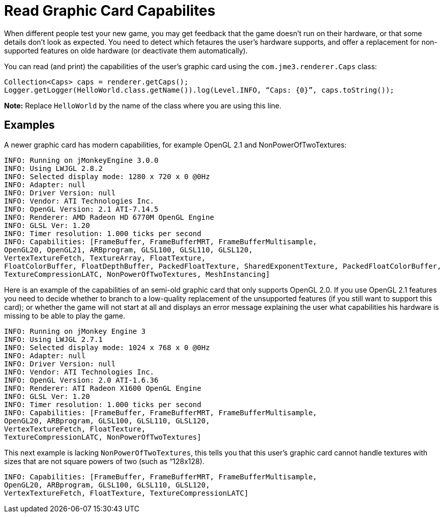 

= Read Graphic Card Capabilites

When different people test your new game, you may get feedback that the game doesn't run on their hardware, or that some details don't look as expected. You need to detect which fetaures the user's hardware supports, and offer a replacement for non-supported features on olde hardware (or deactivate them automatically).


You can read (and print) the capabilities of the user's graphic card using the `com.jme3.renderer.Caps` class:


[source,java]

----

Collection<Caps> caps = renderer.getCaps();
Logger.getLogger(HelloWorld.class.getName()).log(Level.INFO, “Caps: {0}”, caps.toString());
----

*Note:* Replace `HelloWorld` by the name of the class where you are using this line.



== Examples

A newer graphic card has modern capabilities, for example OpenGL 2.1 and NonPowerOfTwoTextures: 


[source]

----

INFO: Running on jMonkeyEngine 3.0.0 
INFO: Using LWJGL 2.8.2
INFO: Selected display mode: 1280 x 720 x 0 @0Hz
INFO: Adapter: null
INFO: Driver Version: null
INFO: Vendor: ATI Technologies Inc.
INFO: OpenGL Version: 2.1 ATI-7.14.5
INFO: Renderer: AMD Radeon HD 6770M OpenGL Engine
INFO: GLSL Ver: 1.20
INFO: Timer resolution: 1.000 ticks per second
INFO: Capabilities: [FrameBuffer, FrameBufferMRT, FrameBufferMultisample, 
OpenGL20, OpenGL21, ARBprogram, GLSL100, GLSL110, GLSL120, 
VertexTextureFetch, TextureArray, FloatTexture, 
FloatColorBuffer, FloatDepthBuffer, PackedFloatTexture, SharedExponentTexture, PackedFloatColorBuffer, 
TextureCompressionLATC, NonPowerOfTwoTextures, MeshInstancing]

----

Here is an example of the capabilities of an semi-old graphic card that only supports OpenGL 2.0. If you use OpenGL 2.1 features you need to decide whether to branch to a low-quality replacement of the unsupported features (if you still want to support this card); or whether the game will not start at all and displays an error message explaining the user what capabilities his hardware is missing to be able to play the game.


[source]

----
INFO: Running on jMonkey Engine 3 
INFO: Using LWJGL 2.7.1
INFO: Selected display mode: 1024 x 768 x 0 @0Hz
INFO: Adapter: null
INFO: Driver Version: null
INFO: Vendor: ATI Technologies Inc.
INFO: OpenGL Version: 2.0 ATI-1.6.36
INFO: Renderer: ATI Radeon X1600 OpenGL Engine
INFO: GLSL Ver: 1.20
INFO: Timer resolution: 1.000 ticks per second
INFO: Capabilities: [FrameBuffer, FrameBufferMRT, FrameBufferMultisample,
OpenGL20, ARBprogram, GLSL100, GLSL110, GLSL120, 
VertexTextureFetch, FloatTexture, 
TextureCompressionLATC, NonPowerOfTwoTextures]

----

This next example is lacking `NonPowerOfTwoTextures`, this tells you that this user's graphic card cannot handle textures with sizes that are not square powers of two (such as “128x128).


[source]

----

INFO: Capabilities: [FrameBuffer, FrameBufferMRT, FrameBufferMultisample, 
OpenGL20, ARBprogram, GLSL100, GLSL110, GLSL120, 
VertexTextureFetch, FloatTexture, TextureCompressionLATC]

----
